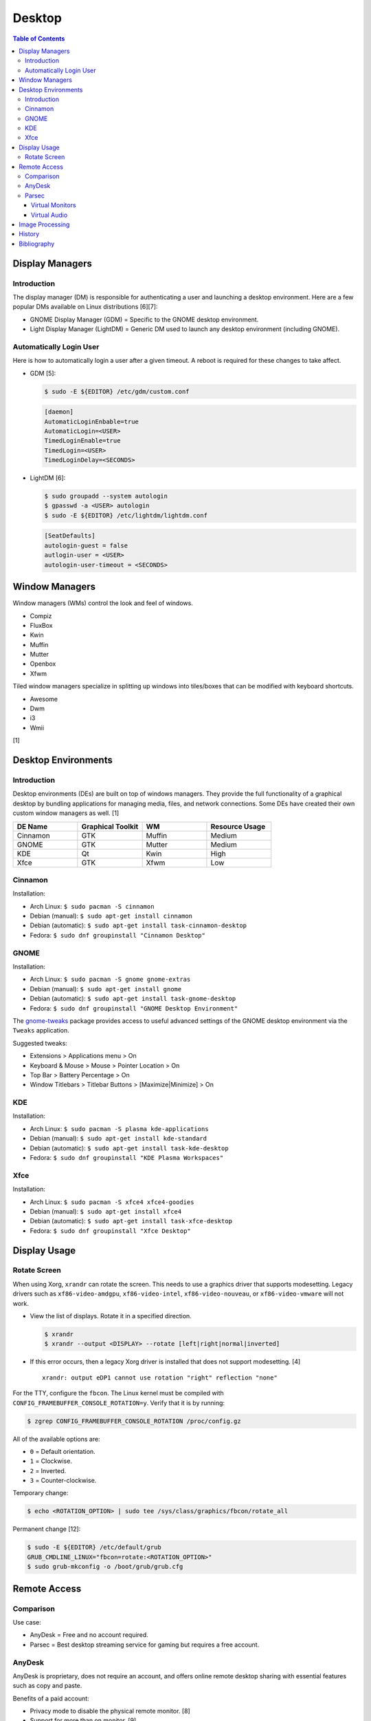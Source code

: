 Desktop
========

.. contents:: Table of Contents

Display Managers
----------------

Introduction
~~~~~~~~~~~~

The display manager (DM) is responsible for authenticating a user and launching a desktop environment. Here are a few popular DMs available on Linux distributions [6][7]:

-  GNOME Display Manager (GDM) = Specific to the GNOME desktop environment.
-  Light Display Manager (LightDM) = Generic DM used to launch any desktop environment (including GNOME).

Automatically Login User
~~~~~~~~~~~~~~~~~~~~~~~~

Here is how to automatically login a user after a given timeout. A reboot is required for these changes to take affect.

-  GDM [5]:

   .. code-block:: sh

      $ sudo -E ${EDITOR} /etc/gdm/custom.conf

   .. code-block:: ini

      [daemon]
      AutomaticLoginEnbable=true
      AutomaticLogin=<USER>
      TimedLoginEnable=true
      TimedLogin=<USER>
      TimedLoginDelay=<SECONDS>

-  LightDM [6]:

   .. code-block:: sh

      $ sudo groupadd --system autologin
      $ gpasswd -a <USER> autologin
      $ sudo -E ${EDITOR} /etc/lightdm/lightdm.conf

   .. code-block:: ini

      [SeatDefaults]
      autologin-guest = false
      autlogin-user = <USER>
      autologin-user-timeout = <SECONDS>

Window Managers
---------------

Window managers (WMs) control the look and feel of windows.

-  Compiz
-  FluxBox
-  Kwin
-  Muffin
-  Mutter
-  Openbox
-  Xfwm

Tiled window managers specialize in splitting up windows into tiles/boxes that can be modified with keyboard shortcuts.

-  Awesome
-  Dwm
-  i3
-  Wmii

[1]

Desktop Environments
--------------------

Introduction
~~~~~~~~~~~~

Desktop environments (DEs) are built on top of windows managers. They provide the full functionality of a graphical desktop by bundling applications for managing media, files, and network connections. Some DEs have created their own custom window managers as well. [1]

.. csv-table::
   :header: DE Name, Graphical Toolkit, WM, Resource Usage
   :widths: 20, 20, 20, 20

   Cinnamon, GTK, Muffin, Medium
   GNOME, GTK, Mutter, Medium
   KDE, Qt, Kwin, High
   Xfce, GTK, Xfwm, Low

Cinnamon
~~~~~~~~

Installation:

-  Arch Linux: ``$ sudo pacman -S cinnamon``
-  Debian (manual): ``$ sudo apt-get install cinnamon``
-  Debian (automatic): ``$ sudo apt-get install task-cinnamon-desktop``
-  Fedora: ``$ sudo dnf groupinstall "Cinnamon Desktop"``

GNOME
~~~~~

Installation:

-  Arch Linux: ``$ sudo pacman -S gnome gnome-extras``
-  Debian (manual): ``$ sudo apt-get install gnome``
-  Debian (automatic): ``$ sudo apt-get install task-gnome-desktop``
-  Fedora: ``$ sudo dnf groupinstall "GNOME Desktop Environment"``

The `gnome-tweaks <https://gitlab.gnome.org/GNOME/gnome-tweaks>`__ package provides access to useful advanced settings of the GNOME desktop environment via the ``Tweaks`` application.

Suggested tweaks:

-  Extensions > Applications menu > On
-  Keyboard & Mouse > Mouse > Pointer Location > On
-  Top Bar > Battery Percentage > On
-  Window Titlebars > Titlebar Buttons > [Maximize|Minimize] > On

KDE
~~~

Installation:

-  Arch Linux: ``$ sudo pacman -S plasma kde-applications``
-  Debian (manual): ``$ sudo apt-get install kde-standard``
-  Debian (automatic): ``$ sudo apt-get install task-kde-desktop``
-  Fedora: ``$ sudo dnf groupinstall "KDE Plasma Workspaces"``

Xfce
~~~~

Installation:

-  Arch Linux: ``$ sudo pacman -S xfce4 xfce4-goodies``
-  Debian (manual): ``$ sudo apt-get install xfce4``
-  Debian (automatic): ``$ sudo apt-get install task-xfce-desktop``
-  Fedora: ``$ sudo dnf groupinstall "Xfce Desktop"``

Display Usage
-------------

Rotate Screen
~~~~~~~~~~~~~

When using Xorg, ``xrandr`` can rotate the screen. This needs to use a graphics driver that supports modesetting. Legacy drivers such as ``xf86-video-amdgpu``, ``xf86-video-intel``, ``xf86-video-nouveau``, or ``xf86-video-vmware`` will not work.

-  View the list of displays. Rotate it in a specified direction.

   .. code-block:: sh

      $ xrandr
      $ xrandr --output <DISPLAY> --rotate [left|right|normal|inverted]

-  If this error occurs, then a legacy Xorg driver is installed that does not support modesetting. [4]

   ::

      xrandr: output eDP1 cannot use rotation "right" reflection "none"

For the TTY, configure the ``fbcon``. The Linux kernel must be compiled with ``CONFIG_FRAMEBUFFER_CONSOLE_ROTATION=y``. Verify that it is by running:

.. code-block:: sh

   $ zgrep CONFIG_FRAMEBUFFER_CONSOLE_ROTATION /proc/config.gz

All of the available options are:

-  ``0`` = Default orientation.
-  ``1`` = Clockwise.
-  ``2`` = Inverted.
-  ``3`` = Counter-clockwise.

Temporary change:

.. code-block:: sh

   $ echo <ROTATION_OPTION> | sudo tee /sys/class/graphics/fbcon/rotate_all

Permanent change [12]:

.. code-block:: sh

   $ sudo -E ${EDITOR} /etc/default/grub
   GRUB_CMDLINE_LINUX="fbcon=rotate:<ROTATION_OPTION>"
   $ sudo grub-mkconfig -o /boot/grub/grub.cfg

Remote Access
-------------

Comparison
~~~~~~~~~~

Use case:

-  AnyDesk = Free and no account required.
-  Parsec = Best desktop streaming service for gaming but requires a free account.

AnyDesk
~~~~~~~

AnyDesk is proprietary, does not require an account, and offers online remote desktop sharing with essential features such as copy and paste.

Benefits of a paid account:

-  Privacy mode to disable the physical remote monitor. [8]
-  Support for more than on monitor. [9]
-  Ability to connect to more than 3 devices.
-  Recording.
-  Tech support.
-  User management.
-  Wake-on-LAN. [10]

Installation:

.. code-block:: sh

   $ flatpak install com.anydesk.Anydesk

Usage:

-  Open "AnyDesk" on two different computers.

   .. code-block:: sh

      $ flatpak run com.anydesk.Anydesk

-  Select the "New Session" tab.
-  Note the "Your Address" from the remote computer. Enter that unique AnyDesk address on the client computer in the "Remote Desk" field and then select "Connect".

Parsec
~~~~~~

Parsec is a tool that can be used to remotely access macOS and Windows hosts. It supports Linux, macOS, and Windows as clients. Hosting support for Linux is not currently in development but may come in 2024 or 2025. [11]

Virtual Monitors
^^^^^^^^^^^^^^^^

Parsec requires a physical monitor to be plugged into the computer and turned on. There are a few ways to create virtual monitors so that a physical monitor is no longer required. [2]

-  Paid versions of Parsec Teams and Enterprise provide support for creating virtual monitors.
-  Hardware HDMI dummy plugs exist to fake having a monitor plugged in.
-  On Windows hosts, use the `Amyuni Virtual Display Driver (usbmmid) <https://www.amyuni.com/forum/viewtopic.php?t=3030>`__.

   -  This virtual display is not persistent on reboots. Create a scheduled task to start it as the Administrator on boot.

      ::

         Task Scheduler (taskschd.msc) > Create Basic Task... > Name: Virtual Monitor > Next > When do you want the task to start? When the computer starts > Next > Start a program > Next > Program/script: (select the "usbmidd.bat" file) > Next > Finish
         Task Scheduler (taskschd.msc) > Task Scheduler (Local) > Task Scheduler Library > Virtual Monitor > Properties > (select "Run whether user is logged in or not" and "Run with highest privileges") > OK

Virtual Audio
^^^^^^^^^^^^^

Parsec does not create any virtual audio devices. Instead, it forwards connected hardware audio from the Parsec host to the client. There are a few ways around this for a headless setup.

-  Plug in and forward an audio device to the virtual machine.
-  On macOS and Windows hosts, use the `VB-CABLE virtual audio device <https://vb-audio.com/Cable/>`__. [3]

Image Processing
----------------

-  Remove all metadata from an image.

   .. code-block:: sh

      $ mogrify -strip <IMAGE_FILE_NAME>

-  Compress an image to a specified size.

   .. code-block:: sh

      $ [jpegoptim|optipng] --size=500K <IMAGE_FILE_NAME>

-  Resize an image.

   .. code-block:: sh

      $ convert <IMAGE_ORIGINAL> -resize <PERCENTAGE>% <IMAGE_NEW>
      $ convert <IMAGE_ORIGINAL> -resize <PIXELS_LENGTH>x<PIXELS_WIDTH> <IMAGE_NEW>

-  Rotate an image.

   .. code-block:: sh

      $ convert <IMAGE_ORIGINAL> -rotate <DEGRESS> <IMAGE_NEW>

History
-------

-  `Latest <https://github.com/LukeShortCloud/rootpages/commits/main/src/graphics/desktop.rst>`__
-  `< 2023.04.01 <https://github.com/LukeShortCloud/rootpages/commits/main/src/administration/graphics.rst>`__
-  `< 2019.01.01 <https://github.com/LukeShortCloud/rootpages/commits/main/src/graphics.rst>`__

Bibliography
------------

1. "DesktopEnvironment." Debian Wiki. June 7, 2018. Accessed November 26, 2018. https://wiki.debian.org/DesktopEnvironment
2. "Remote Streaming Without a Display." r/ParsecGaming. June 29, 2022. Accessed August 27, 2022. https://www.reddit.com/r/ParsecGaming/comments/kbzbhg/remote_streaming_without_a_display/
3. "Unable To Hear The Game You're Playing." Parsec. Accessed September 6, 2022. https://support.parsec.app/hc/en-us/articles/115002700892-Unable-To-Hear-The-Game-You-re-Playing
4. "xrandr cannot use rotation "normal" reflection "none"." Unix & Linux Stack Exchange. August 16, 2021. Accessed February 16, 2023. https://unix.stackexchange.com/questions/636886/xrandr-cannot-use-rotation-normal-reflection-none
5. "Configure automatic login." GNOME Library. Accessed April 9, 2023. https://help.gnome.org/admin/system-admin-guide/stable/login-automatic.html.en
6. "How to Login Automatically to Linux [most distros support]." FOSTips. September 2, 2022. Accessed April 9, 2023. https://fostips.com/login-automatically-linux/
7. "Display manager." ArchWiki. April 7, 2023. Accessed April 9, 2023. https://wiki.archlinux.org/title/display_manager
8. "Screen Privacy." AnyDesk Help Center. Accessed October 4, 2023. https://support.anydesk.com/knowledge/screen-privacy
9. "what is the deal with free vs paid." Reddit r/AnyDesk. March 24, 2020. Accessed October 4, 2023. https://www.reddit.com/r/AnyDesk/comments/fo51wn/what_is_the_deal_with_free_vs_paid/?rdt=50890
10. "AnyDesk Free vs Paid - How They Compare." Splashtop. September 12, 2023. Accessed October 4, 2023. https://www.splashtop.com/blog/anydesk-free-vs-paid
11. "Hosting on Linux." Reddit r/ParsecGaming. January 4, 2023. Accessed October 4, 2023. https://www.reddit.com/r/ParsecGaming/comments/102svaf/hosting_on_linux/
12. "How do I rotate my display when not using an X Server?" Ask Ubuntu. June 6, 2014. Accessed March 5, 2024. https://askubuntu.com/questions/237963/how-do-i-rotate-my-display-when-not-using-an-x-server
